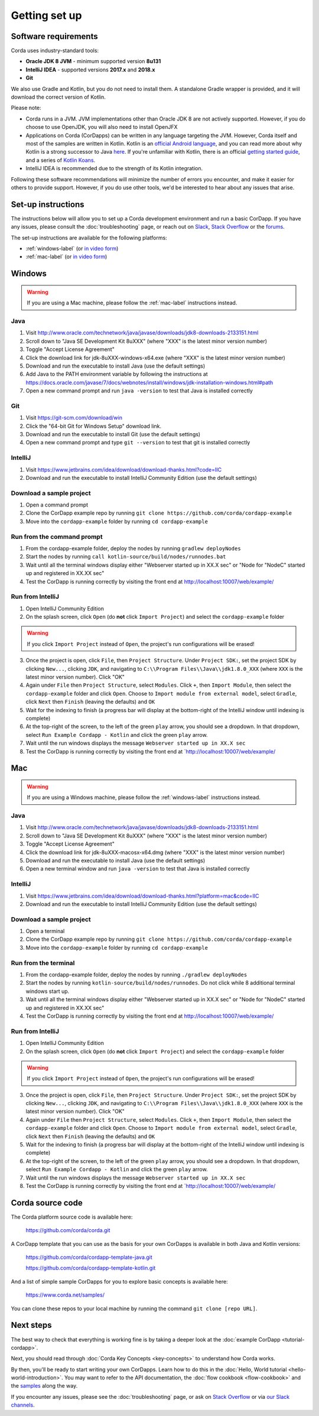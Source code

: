 Getting set up
==============

Software requirements
---------------------
Corda uses industry-standard tools:

* **Oracle JDK 8 JVM** - minimum supported version **8u131**
* **IntelliJ IDEA** - supported versions **2017.x** and **2018.x**
* **Git**

We also use Gradle and Kotlin, but you do not need to install them. A standalone Gradle wrapper is provided, and it 
will download the correct version of Kotlin.

Please note:

* Corda runs in a JVM. JVM implementations other than Oracle JDK 8 are not actively supported. However, if you do
  choose to use OpenJDK, you will also need to install OpenJFX

* Applications on Corda (CorDapps) can be written in any language targeting the JVM. However, Corda itself and most of
  the samples are written in Kotlin. Kotlin is an
  `official Android language <https://developer.android.com/kotlin/index.html>`_, and you can read more about why
  Kotlin is a strong successor to Java
  `here <https://medium.com/@octskyward/why-kotlin-is-my-next-programming-language-c25c001e26e3>`_. If you're
  unfamiliar with Kotlin, there is an official
  `getting started guide <https://kotlinlang.org/docs/tutorials/>`_, and a series of
  `Kotlin Koans <https://kotlinlang.org/docs/tutorials/koans.html>`_.

* IntelliJ IDEA is recommended due to the strength of its Kotlin integration.

Following these software recommendations will minimize the number of errors you encounter, and make it easier for
others to provide support. However, if you do use other tools, we'd be interested to hear about any issues that arise.

Set-up instructions
-------------------
The instructions below will allow you to set up a Corda development environment and run a basic CorDapp. If you have
any issues, please consult the :doc:`troubleshooting` page, or reach out on `Slack <http://slack.corda.net/>`_,
`Stack Overflow <https://stackoverflow.com/questions/tagged/corda>`_ or the `forums <https://discourse.corda.net/>`_.

The set-up instructions are available for the following platforms:

* :ref:`windows-label` (or `in video form <https://vimeo.com/217462250>`__)

* :ref:`mac-label` (or `in video form <https://vimeo.com/217462230>`__)

.. _windows-label:

Windows
-------

.. warning:: If you are using a Mac machine, please follow the :ref:`mac-label` instructions instead.

Java
^^^^
1. Visit http://www.oracle.com/technetwork/java/javase/downloads/jdk8-downloads-2133151.html
2. Scroll down to "Java SE Development Kit 8uXXX" (where "XXX" is the latest minor version number)
3. Toggle "Accept License Agreement"
4. Click the download link for jdk-8uXXX-windows-x64.exe (where "XXX" is the latest minor version number)
5. Download and run the executable to install Java (use the default settings)
6. Add Java to the PATH environment variable by following the instructions at https://docs.oracle.com/javase/7/docs/webnotes/install/windows/jdk-installation-windows.html#path
7. Open a new command prompt and run ``java -version`` to test that Java is installed correctly

Git
^^^
1. Visit https://git-scm.com/download/win
2. Click the "64-bit Git for Windows Setup" download link.
3. Download and run the executable to install Git (use the default settings)
4. Open a new command prompt and type ``git --version`` to test that git is installed correctly

IntelliJ
^^^^^^^^
1. Visit https://www.jetbrains.com/idea/download/download-thanks.html?code=IIC
2. Download and run the executable to install IntelliJ Community Edition (use the default settings)

Download a sample project
^^^^^^^^^^^^^^^^^^^^^^^^^
1. Open a command prompt
2. Clone the CorDapp example repo by running ``git clone https://github.com/corda/cordapp-example``
3. Move into the ``cordapp-example`` folder by running ``cd cordapp-example``

Run from the command prompt
^^^^^^^^^^^^^^^^^^^^^^^^^^^
1. From the cordapp-example folder, deploy the nodes by running ``gradlew deployNodes``
2. Start the nodes by running ``call kotlin-source/build/nodes/runnodes.bat``
3. Wait until all the terminal windows display either "Webserver started up in XX.X sec" or "Node for "NodeC" started up and registered in XX.XX sec"
4. Test the CorDapp is running correctly by visiting the front end at http://localhost:10007/web/example/

Run from IntelliJ
^^^^^^^^^^^^^^^^^
1. Open IntelliJ Community Edition
2. On the splash screen, click ``Open`` (do **not** click ``Import Project``) and select the ``cordapp-example`` folder

.. warning:: If you click ``Import Project`` instead of ``Open``, the project's run configurations will be erased!

3. Once the project is open, click ``File``, then ``Project Structure``. Under ``Project SDK:``, set the project SDK by
   clicking ``New...``, clicking ``JDK``, and navigating to ``C:\\Program Files\\Java\\jdk1.8.0_XXX`` (where ``XXX`` is
   the latest minor version number). Click "OK"
4. Again under ``File`` then ``Project Structure``, select ``Modules``. Click ``+``, then ``Import Module``, then select
   the ``cordapp-example`` folder and click ``Open``. Choose to ``Import module from external model``, select
   ``Gradle``, click ``Next`` then ``Finish`` (leaving the defaults) and ``OK``
5. Wait for the indexing to finish (a progress bar will display at the bottom-right of the IntelliJ window until indexing
   is complete)
6. At the top-right of the screen, to the left of the green ``play`` arrow, you should see a dropdown. In that
   dropdown, select ``Run Example Cordapp - Kotlin`` and click the green ``play`` arrow.
7. Wait until the run windows displays the message ``Webserver started up in XX.X sec``
8. Test the CorDapp is running correctly by visiting the front end at `http://localhost:10007/web/example/

.. _mac-label:

Mac
---

.. warning:: If you are using a Windows machine, please follow the :ref:`windows-label` instructions instead.

Java
^^^^
1. Visit http://www.oracle.com/technetwork/java/javase/downloads/jdk8-downloads-2133151.html
2. Scroll down to "Java SE Development Kit 8uXXX" (where "XXX" is the latest minor version number)
3. Toggle "Accept License Agreement"
4. Click the download link for jdk-8uXXX-macosx-x64.dmg (where "XXX" is the latest minor version number)
5. Download and run the executable to install Java (use the default settings)
6. Open a new terminal window and run ``java -version`` to test that Java is installed correctly

IntelliJ
^^^^^^^^
1. Visit https://www.jetbrains.com/idea/download/download-thanks.html?platform=mac&code=IIC
2. Download and run the executable to install IntelliJ Community Edition (use the default settings)

Download a sample project
^^^^^^^^^^^^^^^^^^^^^^^^^
1. Open a terminal
2. Clone the CorDapp example repo by running ``git clone https://github.com/corda/cordapp-example``
3. Move into the ``cordapp-example`` folder by running ``cd cordapp-example``

Run from the terminal
^^^^^^^^^^^^^^^^^^^^^
1. From the cordapp-example folder, deploy the nodes by running ``./gradlew deployNodes``
2. Start the nodes by running ``kotlin-source/build/nodes/runnodes``. Do not click while 8 additional terminal windows start up.
3. Wait until all the terminal windows display either "Webserver started up in XX.X sec" or "Node for "NodeC" started up and registered in XX.XX sec"
4. Test the CorDapp is running correctly by visiting the front end at http://localhost:10007/web/example/

Run from IntelliJ
^^^^^^^^^^^^^^^^^
1. Open IntelliJ Community Edition
2. On the splash screen, click ``Open`` (do **not** click ``Import Project``) and select the ``cordapp-example`` folder

.. warning:: If you click ``Import Project`` instead of ``Open``, the project's run configurations will be erased!

3. Once the project is open, click ``File``, then ``Project Structure``. Under ``Project SDK:``, set the project SDK by
   clicking ``New...``, clicking ``JDK``, and navigating to ``C:\\Program Files\\Java\\jdk1.8.0_XXX`` (where ``XXX`` is
   the latest minor version number). Click "OK"
4. Again under ``File`` then ``Project Structure``, select ``Modules``. Click ``+``, then ``Import Module``, then select
   the ``cordapp-example`` folder and click ``Open``. Choose to ``Import module from external model``, select
   ``Gradle``, click ``Next`` then ``Finish`` (leaving the defaults) and ``OK``
5. Wait for the indexing to finish (a progress bar will display at the bottom-right of the IntelliJ window until indexing
   is complete)
6. At the top-right of the screen, to the left of the green ``play`` arrow, you should see a dropdown. In that
   dropdown, select ``Run Example Cordapp - Kotlin`` and click the green ``play`` arrow.
7. Wait until the run windows displays the message ``Webserver started up in XX.X sec``
8. Test the CorDapp is running correctly by visiting the front end at `http://localhost:10007/web/example/

Corda source code
-----------------

The Corda platform source code is available here:

    https://github.com/corda/corda.git

A CorDapp template that you can use as the basis for your own CorDapps is available in both Java and Kotlin versions:

    https://github.com/corda/cordapp-template-java.git

    https://github.com/corda/cordapp-template-kotlin.git

And a list of simple sample CorDapps for you to explore basic concepts is available here:

	https://www.corda.net/samples/

You can clone these repos to your local machine by running the command ``git clone [repo URL]``.

Next steps
----------
The best way to check that everything is working fine is by taking a deeper look at the
:doc:`example CorDapp <tutorial-cordapp>`.

Next, you should read through :doc:`Corda Key Concepts <key-concepts>` to understand how Corda works.

By then, you'll be ready to start writing your own CorDapps. Learn how to do this in the
:doc:`Hello, World tutorial <hello-world-introduction>`. You may want to refer to the API documentation, the
:doc:`flow cookbook <flow-cookbook>` and the `samples <https://www.corda.net/samples/>`_ along the way.

If you encounter any issues, please see the :doc:`troubleshooting` page, or ask on
`Stack Overflow <https://stackoverflow.com/questions/tagged/corda>`_ or via `our Slack channels <http://slack.corda.net/>`_.
